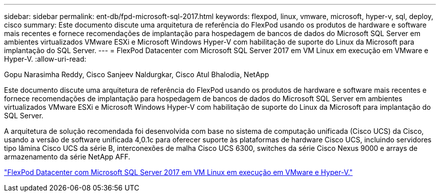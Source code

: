 ---
sidebar: sidebar 
permalink: ent-db/fpd-microsoft-sql-2017.html 
keywords: flexpod, linux, vmware, microsoft, hyper-v, sql, deploy, cisco 
summary: Este documento discute uma arquitetura de referência do FlexPod usando os produtos de hardware e software mais recentes e fornece recomendações de implantação para hospedagem de bancos de dados do Microsoft SQL Server em ambientes virtualizados VMware ESXi e Microsoft Windows Hyper-V com habilitação de suporte do Linux da Microsoft para implantação do SQL Server. 
---
= FlexPod Datacenter com Microsoft SQL Server 2017 em VM Linux em execução em VMware e Hyper-V.
:allow-uri-read: 


Gopu Narasimha Reddy, Cisco Sanjeev Naldurgkar, Cisco Atul Bhalodia, NetApp

[role="lead"]
Este documento discute uma arquitetura de referência do FlexPod usando os produtos de hardware e software mais recentes e fornece recomendações de implantação para hospedagem de bancos de dados do Microsoft SQL Server em ambientes virtualizados VMware ESXi e Microsoft Windows Hyper-V com habilitação de suporte do Linux da Microsoft para implantação do SQL Server.

A arquitetura de solução recomendada foi desenvolvida com base no sistema de computação unificada (Cisco UCS) da Cisco, usando a versão de software unificada 4,0.1c para oferecer suporte às plataformas de hardware Cisco UCS, incluindo servidores tipo lâmina Cisco UCS da série B, interconexões de malha Cisco UCS 6300, switches da série Cisco Nexus 9000 e arrays de armazenamento da série NetApp AFF.

link:https://www.cisco.com/c/en/us/td/docs/unified_computing/ucs/UCS_CVDs/mssql2017_flexpod_linux.html["FlexPod Datacenter com Microsoft SQL Server 2017 em VM Linux em execução em VMware e Hyper-V."^]
